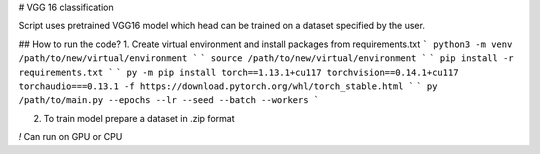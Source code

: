 # VGG 16 classification

Script uses pretrained VGG16 model which head can be trained on a dataset specified by the user.

## How to run the code?
1. Create virtual environment and install packages from requirements.txt
```
python3 -m venv /path/to/new/virtual/environment
```
```
source /path/to/new/virtual/environment
```
```
pip install -r requirements.txt
```
```
py -m pip install torch==1.13.1+cu117 torchvision==0.14.1+cu117 torchaudio===0.13.1 -f https://download.pytorch.org/whl/torch_stable.html
```
```
py /path/to/main.py --epochs --lr --seed --batch --workers
```

2. To train model prepare a dataset in .zip format

`!` Can run on GPU or CPU